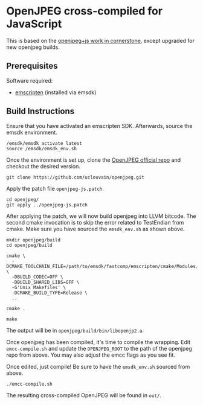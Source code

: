 #+FILE_ID: orgfile:42338955-2fed-48e0-b844-da7b50a491ae
* OpenJPEG cross-compiled for JavaScript
:PROPERTIES:
:CUSTOM_ID: id:79a05c19-358f-422c-bcc2-168fa8dc9546
:END:

This is based on the [[https://github.com/cornerstonejs/openjpeg][openjpeg+js work in cornerstone]],
except upgraded for new openjpeg builds.

** Prerequisites
:PROPERTIES:
:CUSTOM_ID: id:6cf2befa-bb64-4bce-93e7-59d189959589
:END:

Software required:
- [[https://emscripten.org/docs/getting_started/downloads.html][emscripten]] (installed via emsdk)

** Build Instructions
:PROPERTIES:
:CUSTOM_ID: id:d5fb1e8f-6543-458c-969a-99263aa9f1dd
:END:

Ensure that you have activated an emscripten SDK. Afterwards, source the emsdk
environment.
#+BEGIN_EXAMPLE
/emsdk/emsdk activate latest
source /emsdk/emsdk_env.sh
#+END_EXAMPLE

Once the environment is set up, clone the [[https://github.com/uclouvain/openjpeg][OpenJPEG official repo]] and checkout
the desired version.
#+BEGIN_EXAMPLE
git clone https://github.com/uclouvain/openjpeg.git
#+END_EXAMPLE

Apply the patch file =openjpeg-js.patch=.
#+BEGIN_EXAMPLE
cd openjpeg/
git apply ../openjpeg-js.patch
#+END_EXAMPLE

After applying the patch, we will now build openjpeg into LLVM bitcode. The
second cmake invocation is to skip the error related to TestEndian from cmake.
Make sure you have sourced the =emsdk_env.sh= as shown above.
#+BEGIN_EXAMPLE
mkdir openjpeg/build
cd openjpeg/build

cmake \
  -DCMAKE_TOOLCHAIN_FILE=/path/to/emsdk/fastcomp/emscripten/cmake/Modules/Platform/Emscripten.cmake \
  -DBUILD_CODEC=OFF \
  -DBUILD_SHARED_LIBS=OFF \
  -G'Unix Makefiles' \
  -DCMAKE_BUILD_TYPE=Release \
  ..

cmake .

make
#+END_EXAMPLE

The output will be in =openjpeg/build/bin/libopenjp2.a=.

Once openjpeg has been compiled, it's time to compile the wrapping. Edit
=emcc-compile.sh= and update the =OPENJPEG_ROOT= to the path of the openjpeg
repo from above. You may also adjust the emcc flags as you see fit.

Once edited, just compile! Be sure to have the =emsdk_env.sh= sourced from
above.
#+BEGIN_EXAMPLE
./emcc-compile.sh
#+END_EXAMPLE

The resulting cross-compiled OpenJPEG will be found in =out/=.
